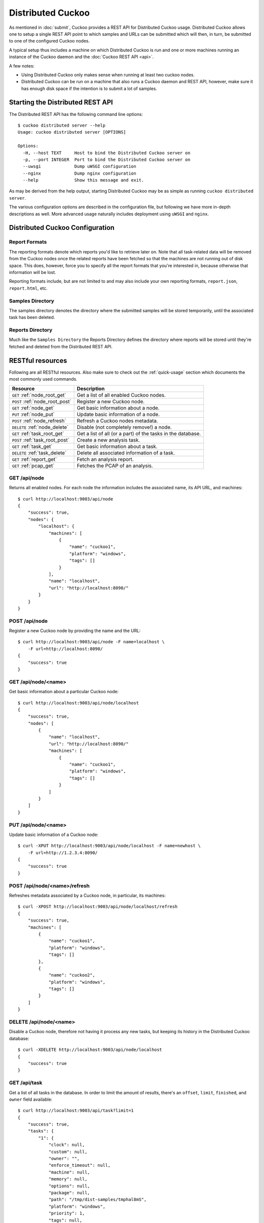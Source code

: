 ==================
Distributed Cuckoo
==================

As mentioned in :doc:`submit`, Cuckoo provides a REST API for Distributed
Cuckoo usage. Distributed Cuckoo allows one to setup a single REST API
point to which samples and URLs can be submitted which will then, in turn, be
submitted to one of the configured Cuckoo nodes.

A typical setup thus includes a machine on which Distributed Cuckoo is run
and one or more machines running an instance of the Cuckoo daemon and the
:doc:`Cuckoo REST API <api>`.

A few notes:

* Using Distributed Cuckoo only makes sense when running at least two
  cuckoo nodes.
* Distributed Cuckoo can be run on a machine that also runs a Cuckoo
  daemon and REST API, however, make sure it has enough disk space if the
  intention is to submit a lot of samples.

Starting the Distributed REST API
=================================

The Distributed REST API has the following command line options::

    $ cuckoo distributed server --help
    Usage: cuckoo distributed server [OPTIONS]

    Options:
      -H, --host TEXT     Host to bind the Distributed Cuckoo server on
      -p, --port INTEGER  Port to bind the Distributed Cuckoo server on
      --uwsgi             Dump uWSGI configuration
      --nginx             Dump nginx configuration
      --help              Show this message and exit.

As may be derived from the help output, starting Distributed Cuckoo may be as
simple as running ``cuckoo distributed server``.

The various configuration options are described in the configuration file, but
following we have more in-depth descriptions as well. More advanced usage
naturally includes deployment using ``uWSGI`` and ``nginx``.

Distributed Cuckoo Configuration
================================

Report Formats
--------------

The reporting formats denote which reports you'd like to retrieve later on.
Note that all task-related data will be removed from the Cuckoo nodes once the
related reports have been fetched so that the machines are not running out of
disk space. This does, however, force you to specify all the report formats
that you're interested in, because otherwise that information will be lost.

Reporting formats include, but are not limited to and may also include your
own reporting formats, ``report.json``, ``report.html``, etc.

Samples Directory
-----------------

The samples directory denotes the directory where the submitted samples will
be stored temporarily, until the associated task has been deleted.

Reports Directory
-----------------

Much like the ``Samples Directory`` the Reports Directory defines the
directory where reports will be stored until they're fetched and deleted from
the Distributed REST API.

RESTful resources
=================

Following are all RESTful resources. Also make sure to check out the
:ref:`quick-usage` section which documents the most commonly used commands.

+-----------------------------------+---------------------------------------------------------------+
| Resource                          | Description                                                   |
+===================================+===============================================================+
| ``GET`` :ref:`node_root_get`      | Get a list of all enabled Cuckoo nodes.                       |
+-----------------------------------+---------------------------------------------------------------+
| ``POST`` :ref:`node_root_post`    | Register a new Cuckoo node.                                   |
+-----------------------------------+---------------------------------------------------------------+
| ``GET`` :ref:`node_get`           | Get basic information about a node.                           |
+-----------------------------------+---------------------------------------------------------------+
| ``PUT`` :ref:`node_put`           | Update basic information of a node.                           |
+-----------------------------------+---------------------------------------------------------------+
| ``POST`` :ref:`node_refresh`      | Refresh a Cuckoo nodes metadata.                              |
+-----------------------------------+---------------------------------------------------------------+
| ``DELETE`` :ref:`node_delete`     | Disable (not completely remove!) a node.                      |
+-----------------------------------+---------------------------------------------------------------+
| ``GET`` :ref:`task_root_get`      | Get a list of all (or a part) of the tasks in the database.   |
+-----------------------------------+---------------------------------------------------------------+
| ``POST`` :ref:`task_root_post`    | Create a new analysis task.                                   |
+-----------------------------------+---------------------------------------------------------------+
| ``GET`` :ref:`task_get`           | Get basic information about a task.                           |
+-----------------------------------+---------------------------------------------------------------+
| ``DELETE`` :ref:`task_delete`     | Delete all associated information of a task.                  |
+-----------------------------------+---------------------------------------------------------------+
| ``GET`` :ref:`report_get`         | Fetch an analysis report.                                     |
+-----------------------------------+---------------------------------------------------------------+
| ``GET`` :ref:`pcap_get`           | Fetches the PCAP of an analysis.                              |
+-----------------------------------+---------------------------------------------------------------+

.. _node_root_get:

GET /api/node
-------------

Returns all enabled nodes. For each node the information includes the
associated name, its API URL, and machines::

    $ curl http://localhost:9003/api/node
    {
        "success": true,
        "nodes": {
            "localhost": {
                "machines": [
                    {
                        "name": "cuckoo1",
                        "platform": "windows",
                        "tags": []
                    }
                ],
                "name": "localhost",
                "url": "http://localhost:8090/"
            }
        }
    }

.. _node_root_post:

POST /api/node
--------------

Register a new Cuckoo node by providing the name and the URL::

    $ curl http://localhost:9003/api/node -F name=localhost \
        -F url=http://localhost:8090/
    {
        "success": true
    }

.. _node_get:

GET /api/node/<name>
--------------------

Get basic information about a particular Cuckoo node::

    $ curl http://localhost:9003/api/node/localhost
    {
        "success": true,
        "nodes": [
            {
                "name": "localhost",
                "url": "http://localhost:8090/"
                "machines": [
                    {
                        "name": "cuckoo1",
                        "platform": "windows",
                        "tags": []
                    }
                ]
            }
        ]
    }

.. _node_put:

PUT /api/node/<name>
--------------------

Update basic information of a Cuckoo node::

    $ curl -XPUT http://localhost:9003/api/node/localhost -F name=newhost \
        -F url=http://1.2.3.4:8090/
    {
        "success": true
    }

.. _node_refresh:

POST /api/node/<name>/refresh
-----------------------------

Refreshes metadata associated by a Cuckoo node, in particular, its machines::

    $ curl -XPOST http://localhost:9003/api/node/localhost/refresh
    {
        "success": true,
        "machines": [
            {
                "name": "cuckoo1",
                "platform": "windows",
                "tags": []
            },
            {
                "name": "cuckoo2",
                "platform": "windows",
                "tags": []
            }
        ]
    }

.. _node_delete:

DELETE /api/node/<name>
-----------------------

Disable a Cuckoo node, therefore not having it process any new tasks, but
keeping its history in the Distributed Cuckoo database::

    $ curl -XDELETE http://localhost:9003/api/node/localhost
    {
        "success": true
    }

.. _task_root_get:

GET /api/task
-------------

Get a list of all tasks in the database. In order to limit the amount of
results, there's an ``offset``, ``limit``, ``finished``, and ``owner`` field
available::

    $ curl http://localhost:9003/api/task?limit=1
    {
        "success": true,
        "tasks": {
            "1": {
                "clock": null,
                "custom": null,
                "owner": "",
                "enforce_timeout": null,
                "machine": null,
                "memory": null,
                "options": null,
                "package": null,
                "path": "/tmp/dist-samples/tmphal8mS",
                "platform": "windows",
                "priority": 1,
                "tags": null,
                "task_id": 1,
                "timeout": null
            }
        }
    }

.. _task_root_post:

POST /api/task
--------------

Submit a new file or URL to be analyzed::

    $ curl http://localhost:9003/api/task -F file=@sample.exe
    {
        "success": true,
        "task_id": 2
    }

.. _task_get:

GET /api/task/<id>
------------------

Get basic information about a particular task::

    $ curl http://localhost:9003/api/task/2
    {
        "success": true,
        "tasks": {
            "2": {
                "id": 2,
                "clock": null,
                "custom": null,
                "owner": "",
                "enforce_timeout": null,
                "machine": null,
                "memory": null,
                "options": null,
                "package": null,
                "path": "/tmp/tmpPwUeXm",
                "platform": "windows",
                "priority": 1,
                "tags": null,
                "timeout": null,
                "task_id": 1,
                "node_id": 2,
                "finished": false
            }
        }
    }

.. _task_delete:

DELETE /api/task/<id>
---------------------

Delete all associated data of a task, namely the binary, the PCAP, and the
reports::

    $ curl -XDELETE http://localhost:9003/api/task/2
    {
        "success": true
    }

.. _report_get:

GET /api/report/<id>/<format>
-----------------------------

Fetch a report for the given task in the specified format::

    # Defaults to the JSON report.
    $ curl http://localhost:9003/api/report/2
    ...

.. _pcap_get:

GET /api/pcap/<id>
------------------

Fetches the PCAP for the given task::

   $ curl http://localhost:9003/api/pcap/2
   ...

Proposed setup
==============

The following description depicts a Distributed Cuckoo setup with two Cuckoo
machines, **cuckoo0** and **cuckoo1**. In this setup the first machine,
cuckoo0, also hosts the Distributed Cuckoo REST API.

Configuration settings
----------------------

Our setup will require a couple of updates with regards to the configuration
files.

conf/cuckoo.conf
^^^^^^^^^^^^^^^^

Update ``process_results`` to ``off`` as we will be running our own results
processing script (for performance reasons).

Update ``tmppath`` to something that holds enough storage to store a few
hundred binaries. On some servers or setups ``/tmp`` may have a limited amount
of space and thus this wouldn't suffice.

Update ``connection`` to use something *not* sqlite3. Preferably PostgreSQL or
MySQL. SQLite3 doesn't support multi-threaded applications and as such is not
a good choice for systems such as Cuckoo (as-is).

You should create a database specifically for the distributed cuckoo setup. Do
not be tempted to use any existing cuckoo database in order to avoid update
problems with the DB scripts. In the configuration use the new database name.
The remaining configuration such as usernames, servers, etc can be the same as
for your cuckoo install. Don't forget to use one DB per node and one for the
machine running Distributed Cuckoo (the "management machine" or "controller").

conf/processing.conf
^^^^^^^^^^^^^^^^^^^^

You may want to disable some processing modules, such as ``virustotal``.

conf/reporting.conf
^^^^^^^^^^^^^^^^^^^

Depending on which report(s) are required for integration with your system it
might make sense to only make those report(s) that you're going to use. Thus
disabling the other ones.

conf/virtualbox.conf
^^^^^^^^^^^^^^^^^^^^

Assuming ``VirtualBox`` is the Virtual Machine manager of choice, the ``mode``
will have to be changed to ``headless`` or you will have some restless nights
(this is the default nowadays).

Setup Cuckoo
------------

On each machine you will have to run the Cuckoo Daemon, the Cuckoo API, and
one or more Cuckoo Process instances. For more information on setting that up,
please refer to :doc:`Starting Cuckoo <start>`.

Setup Distributed Cuckoo
------------------------

On the Distributed Cuckoo machine you'll have to setup the Distributed Cuckoo
REST API and the Distributed Cuckoo Worker.

As stated earlier, Distributed Cuckoo REST API may be started by running
``cuckoo distributed server`` or by deploying it properly with ``uWSGI`` and
``nginx``.

The Distributed Cuckoo Worker may be started by running ``supervisorctl start
distributed`` in the ``CWD`` (make sure to start ``supervisord`` first as per
:ref:`cuckoo_background`). This will automatically start the Worker with the
correct configuration and arguments, etc.

Register Cuckoo nodes
---------------------

As outlined in :ref:`quick-usage` the Cuckoo nodes have to be registered with
the Distributed Cuckoo REST API::

    $ curl http://localhost:9003/api/node -F name=cuckoo0 -F url=http://localhost:8090/
    $ curl http://localhost:9003/api/node -F name=cuckoo1 -F url=http://1.2.3.4:8090/

Having registered the Cuckoo nodes all that's left to do now is to submit
tasks and fetch reports once finished. Documentation on these commands can be
found in the :ref:`quick-usage` section. In case your Cuckoo node is not on
``localhost``, replace ``localhost`` with the IP address of the node where
the Cuckoo REST API is running.

If you want to experiment with load balancing between the nodes you may want
to try using a lower value for the ``threshold`` parameter in the
``$CWD/distributed/settings.py`` file as the default value is ``500`` (meaning
tasks are assigned to Cuckoo nodes in batches of 500).

.. _quick-usage:

Quick usage
===========

For practical usage the following few commands will be most interesting.

Register a Cuckoo node, in this case a Cuckoo API running on the same machine
in this case::

    $ curl http://localhost:9003/api/node -F name=localhost -F ip=127.0.0.1

Disable a Cuckoo node::

    $ curl -XDELETE http://localhost:9003/api/node/localhost

Submit a new analysis task without any special requirements (e.g., using
Cuckoo ``tags``, a particular machine, etc)::

    $ curl http://localhost:9003/api/task -F file=@/path/to/sample.exe

Get the report of a task has been finished (if it hasn't finished you'll get
an error with code 420). Following example will default to the ``JSON``
report::

    $ curl http://localhost:9003/api/report/1

If a Cuckoo node gets stuck and needs a reset, the following steps could be
performed to restart it cleanly. Note that this requires usage of our
SaltStack configuration and some manual SQL commands (and preferably the
Distributed Cuckoo Worker is temporary disabled, i.e.,
``supervisorctl stop distributed``)::

    $ psql -c "UPDATE task SET status = 'pending' WHERE status = 'processing' AND node_id = 123"
    $ salt cuckoo1 state.apply cuckoo.clean
    $ salt cuckoo1 state.apply cuckoo.start

If the entire Cuckoo cluster was somehow locked up, i.e., all tasks have been
'assigned', are 'processing', or have the 'finished' status while none of the
Cuckoo nodes are currently working on said analyses (e.g., due to numerous
resets etc), then the following steps may be used to reset the entire state::

    $ supervisorctl -c ~/.cuckoo/supervisord.conf stop distributed
    $ salt '*' state.apply cuckoo.stop
    $ salt '*' state.apply cuckoo.clean
    $ psql -c "UPDATE task SET status = 'pending', node_id = null WHERE status IN ('assigned', 'processing', 'finished')"
    $ salt '*' state.apply cuckoo.start
    $ supervisorctl -c ~/.cuckoo/supervisord.conf start distributed

If a Cuckoo node has a number of tasks that failed to process, therefore
locking up the Cuckoo node altogether, then upgrading the Cuckoo instances
with a bugfixed version and re-processing all analyses may do the trick::

    $ salt cuckoo1 state.apply cuckoo.update  # Upgrade Cuckoo.
    # To make sure there are failed analyses in the first place.
    $ salt cuckoo1 cmd.run "sudo -u cuckoo psql -c \"SELECT * FROM tasks WHERE status = 'failed_processing'\"
    # Reset each analyses to be re-processed.
    $ salt cuckoo1 cmd.run "sudo -u cuckoo psql -c \"UPDATE tasks SET status = 'completed', processing = null WHERE status = 'failed_processing'\""

In order to upgrade the Distributed Cuckoo master, one may want to perform the
following steps::

    $ /etc/init.d/uwsgi stop
    $ supervisorctl -c ~/.cuckoo/supervisord.conf stop distributed
    $ pip uninstall -y cuckoo
    $ pip install cuckoo==2.0.0         # Specify your version here.
    $ pip install Cuckoo-2.0.0.tar.gz   # Or use a locally archived build.
    $ cuckoo distributed migrate
    $ supervisorctl -c ~/.cuckoo/supervisord.conf start distributed
    $ /etc/init.d/uwsgi start
    $ /etc/init.d/nginx restart

In order to test your entire Cuckoo cluster, i.e., every machine on every
Cuckoo node, one may take the ``stuff/distributed/cluster-test.py`` script as
an example. As-is it allows one to check for an active internet connection in
each and every configured machine in the cluster. This script may be used to
identify machines that are incorrect or have been corrupted in one way or
another. Example usage may look as follows::

    # Assuming Distributed Cuckoo listens on localhost and that you want to
    # run the 'internet' script (see also the source of cluster-test.py).
    $ python stuff/distributed/cluster-test.py localhost -s internet
